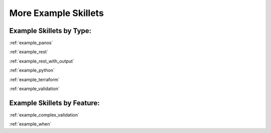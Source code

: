 More Example Skillets
=====================


Example Skillets by Type:
-------------------------

:ref:`example_panos`

:ref:`example_rest`

:ref:`example_rest_with_output`

:ref:`example_python`

:ref:`example_terraform`

:ref:`example_validation`


Example Skillets by Feature:
-----------------------------

:ref:`example_complex_validation`

:ref:`example_when`
